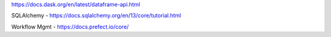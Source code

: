 https://docs.dask.org/en/latest/dataframe-api.html

SQLAlchemy - https://docs.sqlalchemy.org/en/13/core/tutorial.html

Workflow Mgmt - https://docs.prefect.io/core/
